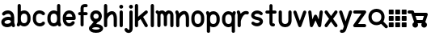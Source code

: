 SplineFontDB: 3.0
FontName: klogo
FullName: klogo
FamilyName: klogo
Weight: Medium
Copyright: Created by Matthew Grimm with FontForge 2.0
UComments: "2012-10-5: Created." 
Version: 001.000
ItalicAngle: 0
UnderlinePosition: -100
UnderlineWidth: 50
Ascent: 800
Descent: 200
LayerCount: 2
Layer: 0 0 "Back"  1
Layer: 1 0 "Fore"  0
XUID: [1021 473 1144915233 14251123]
FSType: 0
OS2Version: 0
OS2_WeightWidthSlopeOnly: 0
OS2_UseTypoMetrics: 1
CreationTime: 1349461760
ModificationTime: 1362415997
OS2TypoAscent: 0
OS2TypoAOffset: 1
OS2TypoDescent: 0
OS2TypoDOffset: 1
OS2TypoLinegap: 90
OS2WinAscent: 0
OS2WinAOffset: 1
OS2WinDescent: 0
OS2WinDOffset: 1
HheadAscent: 0
HheadAOffset: 1
HheadDescent: 0
HheadDOffset: 1
MarkAttachClasses: 1
DEI: 91125
Encoding: ISO8859-1
UnicodeInterp: none
NameList: Adobe Glyph List
DisplaySize: -24
AntiAlias: 1
FitToEm: 1
WinInfo: 64 16 4
BeginPrivate: 0
EndPrivate
BeginChars: 256 29

StartChar: a
Encoding: 97 97 0
Width: 489
VWidth: 0
Flags: W
HStem: -0 21G<404.5 428.5> 212.894 99.375<172.792 327.115> 480 20G<214.5 253>
VStem: 40 99.6934<115.115 183.775> 339.85 100.15<298.706 370.836>
LayerCount: 2
Fore
SplineSet
246 500 m 0
 260 500 275 498 290 496 c 0
 328 488 367 469 396 435 c 0
 423 403 438 358 439 305 c 0
 439 304 440 302 440 300 c 0
 440 151 l 1
 440 134 l 1
 462 65 l 2
 463 61 464 54 464 49 c 0
 464 22 442 -0 415 -0 c 0
 394 -0 372.983 15.2158 366.975 34.5811 c 2
 364.412 42.4873 l 1
 328.537 18.0166 286.252 5.08008 243.756 1.5498 c 0
 198.148 -2.24023 151.604 4.33301 111.631 27.5498 c 0
 72.9414 50.0205 42.1396 93.8057 40.1934 145.55 c 0
 40.0869 146.758 40 148.724 40 149.938 c 0
 40 150.149 40.0029 150.494 40.0059 150.706 c 0
 40.0049 150.818 40.0039 151.002 40.0039 151.115 c 0
 40.0039 152.212 40.0752 153.988 40.1621 155.081 c 0
 41.9072 204.16 72.4434 243.803 108.35 268.612 c 0
 145.328 294.162 189.997 308.482 235.662 312.269 c 0
 270.586 315.164 306.634 311.9 339.85 298.706 c 1
 339.85 299.862 l 2
 339.85 336.811 330.638 357.713 319.1 371.487 c 0
 307.562 385.261 291.75 393.66 271.131 397.55 c 0
 229.893 405.33 172.562 386.431 150.006 363.987 c 0
 141.906 355.688 125.922 348.954 114.326 348.954 c 0
 86.8057 348.954 64.4697 371.289 64.4697 398.811 c 0
 64.4697 410.478 71.2764 426.531 79.6621 434.644 c 0
 122.244 477.012 183 500 246 500 c 0
254.787 213.425 m 0
 251.205 213.373 247.574 213.197 243.912 212.894 c 0
 214.611 210.464 184.283 199.91 165.037 186.612 c 0
 145.791 173.314 139.693 161.743 139.693 150.706 c 0
 139.693 130.113 145.513 123.185 161.725 113.769 c 0
 177.937 104.353 206.302 98.498 235.506 100.925 c 0
 264.71 103.352 293.979 113.771 312.412 127.612 c 0
 328.941 140.023 337.005 151.9 338.381 169.05 c 1
 335.381 184.685 327.842 192.055 316.1 199.519 c 0
 302.451 208.194 279.858 213.791 254.787 213.425 c 0
EndSplineSet
Validated: 37
EndChar

StartChar: e
Encoding: 101 101 1
Width: 480
VWidth: 0
Flags: W
HStem: 199.456 101.094<143.8 337.55> 398.925 101.062<179.93 301.554>
VStem: 41.4873 102.25<140.371 199.456 300.55 360.689>
LayerCount: 2
Fore
SplineSet
240.675 499.987 m 0
 340.852 499.987 439.117 413.983 440.019 277.612 c 0
 440.028 277.432 440.042 277.137 440.05 276.956 c 2
 440.675 251.206 l 2
 440.683 250.873 440.689 250.331 440.689 249.998 c 0
 440.689 222.099 418.047 199.456 390.147 199.456 c 0
 390.146 199.456 390.145 199.456 390.144 199.456 c 2
 143.737 199.456 l 1
 150.24 141.936 179.646 116.181 212.019 105.612 c 0
 248.723 93.6289 291.063 104.321 316.644 141.3 c 0
 324.902 153.932 343.854 164.184 358.946 164.184 c 0
 386.846 164.184 409.488 141.541 409.488 113.643 c 0
 409.488 104.526 405.12 91.1572 399.737 83.7998 c 0
 348.861 10.2539 258.007 -15.708 180.644 9.5498 c 0
 104.543 34.3955 43.4668 111.958 41.4873 218.987 c 0
 41.3799 220.208 41.293 222.193 41.293 223.419 c 0
 41.293 223.653 41.2959 224.034 41.2998 224.269 c 2
 41.2998 238.519 l 2
 40.582 241.621 40 246.725 40 249.909 c 0
 40 253.094 40.582 258.197 41.2998 261.3 c 2
 41.2998 275.737 l 2
 41.2979 275.899 41.2969 276.162 41.2969 276.324 c 0
 41.2969 277.189 41.3398 278.593 41.3936 279.456 c 0
 43.1689 414.752 140.953 499.987 240.675 499.987 c 0
240.675 398.925 m 0
 197.021 398.925 151.955 374.959 143.8 300.55 c 1
 337.55 300.55 l 1
 329.395 374.959 284.328 398.925 240.675 398.925 c 0
EndSplineSet
Validated: 33
EndChar

StartChar: c
Encoding: 99 99 2
Width: 455
VWidth: 0
Flags: W
VStem: 40.0039 100.938<148.692 355.297>
LayerCount: 2
Fore
SplineSet
245.129 501.026 m 0
 300.562 501.154 357.025 479.349 400.691 435.683 c 0
 408.854 427.522 415.479 411.532 415.479 399.99 c 0
 415.479 372.131 392.868 349.521 365.009 349.521 c 0
 353.467 349.521 337.477 356.146 329.316 364.308 c 0
 292.83 400.794 245.51 407.785 208.066 393.214 c 0
 170.623 378.643 140.447 345.539 140.941 276.589 c 0
 140.941 276.541 140.941 276.465 140.941 276.417 c 0
 140.941 276.369 140.941 276.293 140.941 276.245 c 2
 140.941 225.151 l 2
 140.941 225.104 140.941 225.027 140.941 224.979 c 0
 140.941 224.932 140.941 224.855 140.941 224.808 c 0
 139.982 90.0176 280.545 71.498 324.629 130.276 c 0
 332.986 141.42 351.074 150.464 365.004 150.464 c 0
 392.862 150.464 415.473 127.854 415.473 99.9951 c 0
 415.473 90.709 410.951 77.1426 405.379 69.7139 c 0
 300.373 -70.293 43.1377 11.4697 40.1914 220.12 c 0
 40.0859 221.33 40 223.298 40 224.513 c 0
 40 224.689 40.002 224.976 40.0039 225.151 c 2
 40.0039 225.495 l 1
 40.0039 276.245 l 2
 40.0039 276.254 40.0039 276.269 40.0039 276.277 c 0
 40.0039 277.374 40.0742 279.151 40.1602 280.245 c 0
 41.0537 381.406 97.416 458.425 171.473 487.245 c 0
 194.951 496.383 219.933 500.969 245.129 501.026 c 0
EndSplineSet
Validated: 524321
EndChar

StartChar: g
Encoding: 103 103 3
Width: 437
VWidth: 0
Flags: W
HStem: -175.004 100.004<116.551 322.077> 0 99.875<223.781 321.341> 400 100.004<159.838 277.502>
VStem: 37.5 100<272.473 377.527> 300 100<272.473 377.527>
LayerCount: 2
Fore
SplineSet
218.75 500 m 0
 218.93 500.002 219.222 500.004 219.402 500.004 c 0
 220.267 500.004 221.668 499.96 222.531 499.906 c 0
 276.568 498.956 323.137 477.862 353.75 445.062 c 0
 385.079 411.495 400 367.917 400 325 c 0
 400 282.083 385.079 238.505 353.75 204.938 c 0
 333.217 182.938 305.413 166.348 273.094 157.406 c 1
 223.781 99.875 l 1
 284.139 99.2539 332.989 87.7246 370.5 65.8438 c 0
 409.068 43.3457 437.5 5.80371 437.5 -37.5 c 0
 437.5 -80.8037 409.068 -118.346 370.5 -140.844 c 0
 331.932 -163.342 281.481 -175 218.75 -175 c 0
 218.584 -175.002 218.315 -175.004 218.15 -175.004 c 0
 217.288 -175.004 215.892 -174.96 215.031 -174.906 c 0
 154.059 -174.443 104.786 -162.886 67 -140.844 c 0
 28.4316 -118.346 0 -80.8037 0 -37.5 c 0
 0 2.19824 23.9941 36.9189 57.6875 59.7812 c 1
 146.469 163.312 l 1
 121.8 172.888 100.375 187.125 83.75 204.938 c 0
 52.4209 238.505 37.5 282.083 37.5 325 c 0
 37.5 367.917 52.4209 411.495 83.75 445.062 c 0
 115.079 478.63 163.096 500 218.75 500 c 0
218.75 400 m 0
 186.904 400 169.296 390.12 156.875 376.812 c 0
 144.454 363.505 137.5 344.583 137.5 325 c 0
 137.5 305.417 144.454 286.495 156.875 273.188 c 0
 169.296 259.88 186.904 250 218.75 250 c 0
 250.596 250 268.204 259.88 280.625 273.188 c 0
 293.046 286.495 300 305.417 300 325 c 0
 300 344.583 293.046 363.505 280.625 376.812 c 0
 268.204 390.12 250.596 400 218.75 400 c 0
218.75 0 m 0
 168.981 0 135.057 -10.2168 117.375 -20.5312 c 0
 99.6934 -30.8457 100 -37.0537 100 -37.5 c 0
 100 -37.9463 99.6934 -44.1543 117.375 -54.4688 c 0
 135.057 -64.7832 168.981 -75 218.75 -75 c 0
 268.519 -75 302.443 -64.7832 320.125 -54.4688 c 0
 337.807 -44.1543 337.5 -37.9463 337.5 -37.5 c 0
 337.5 -37.0537 337.807 -30.8457 320.125 -20.5312 c 0
 302.443 -10.2168 268.519 0 218.75 0 c 0
EndSplineSet
Validated: 1
EndChar

StartChar: i
Encoding: 105 105 4
Width: 196
VWidth: 0
Flags: W
HStem: -0.711914 21G<84.1987 111.801> 480.726 20G<97.8965 111.801> 554.952 120.096<51.7012 144.301>
VStem: 38 120<568.702 661.298> 47.9951 100.01<8.51774 491.496>
LayerCount: 2
Fore
SplineSet
158 615 m 0xf0
 158 581.952 131.144 554.952 98 554.952 c 0
 64.8633 554.952 38 581.952 38 615 c 0
 38 648.048 64.8633 675.048 98 675.048 c 0
 131.144 675.048 158 648.048 158 615 c 0xf0
97.25 500.72 m 0
 97.457 500.723 97.793 500.726 98 500.726 c 0
 125.603 500.726 148.005 478.323 148.005 450.721 c 0
 148.005 450.521 148.003 450.199 148 450 c 2
 148 50 l 2
 148.003 49.8047 148.005 49.4883 148.005 49.293 c 0
 148.005 21.6904 125.603 -0.711914 98 -0.711914 c 0
 70.3975 -0.711914 47.9951 21.6904 47.9951 49.293 c 0
 47.9951 49.4883 47.9971 49.8047 48 50 c 2
 48 450 l 2
 47.9971 450.199 47.9951 450.521 47.9951 450.721 c 0xe8
 47.9951 477.912 70.0615 500.312 97.25 500.72 c 0
EndSplineSet
Validated: 1
EndChar

StartChar: h
Encoding: 104 104 5
Width: 480
VWidth: 0
Flags: W
HStem: -0.743164 21.0312G<76.2036 103.806 376.203 403.806> 680.725 20G<89.9014 103.806>
VStem: 40 100.01<8.48649 289.226 418.531 691.495> 340 100.01<8.51773 364.964>
LayerCount: 2
Fore
SplineSet
89.2549 700.719 m 0
 89.4619 700.722 89.7979 700.725 90.0049 700.725 c 0
 117.607 700.725 140.01 678.322 140.01 650.72 c 0
 140.01 650.521 140.008 650.199 140.005 650 c 2
 140.005 418.531 l 1
 164.175 440.569 191.346 458.858 220.786 471.125 c 0
 269.21 491.302 332.467 492.397 376.911 451.656 c 0
 416.532 415.338 435.572 358.544 439.255 279.625 c 0
 439.324 278.651 439.38 277.068 439.38 276.092 c 0
 439.38 276.075 439.38 276.048 439.38 276.031 c 2
 439.38 273.844 l 2
 439.668 266.036 440.004 258.298 440.005 250.062 c 0
 440.005 250.054 440.005 250.04 440.005 250.031 c 0
 440.005 250.022 440.005 250.009 440.005 250 c 0
 440.005 249.988 440.005 249.979 440.005 249.969 c 2
 440.005 175.312 l 1
 440.005 50 l 2
 440.008 49.8047 440.01 49.4883 440.01 49.293 c 0
 440.01 21.6904 417.607 -0.711914 390.005 -0.711914 c 0
 362.402 -0.711914 340 21.6904 340 49.293 c 0
 340 49.4883 340.002 49.8047 340.005 50 c 2
 340.005 174.688 l 1
 339.411 269.594 l 1
 336.589 336.129 320.124 368.06 309.349 377.938 c 0
 297.543 388.76 285.8 389.886 259.224 378.812 c 0
 232.647 367.739 199.974 341.526 176.567 310.969 c 0
 156.087 284.23 143.47 254.374 140.63 233.375 c 1
 140.63 224.281 l 2
 140.633 224.085 140.635 223.766 140.635 223.569 c 0
 140.635 221.371 140.353 217.826 140.005 215.656 c 2
 140.005 49.9688 l 2
 140.008 49.7734 140.01 49.457 140.01 49.2617 c 0
 140.01 21.6592 117.607 -0.743164 90.0049 -0.743164 c 0
 62.4023 -0.743164 40 21.6592 40 49.2617 c 0
 40 49.457 40.002 49.7734 40.0049 49.9688 c 2
 40.0049 224.969 l 1
 40.0049 650 l 2
 40.002 650.198 40 650.521 40 650.719 c 0
 40 677.911 62.0664 700.311 89.2549 700.719 c 0
EndSplineSet
Validated: 33
EndChar

StartChar: k
Encoding: 107 107 6
Width: 440
VWidth: 0
Flags: W
HStem: -0.724609 21.7217G<56.2036 83.8062 362.192 383.806> 480.432 20G<365.494 384.325> 680.712 20G<69.9014 83.8062>
VStem: 20 100.01<8.50504 198.693 310.05 691.482>
LayerCount: 2
Fore
SplineSet
69.2549 700.706 m 0
 69.4619 700.709 69.7979 700.712 70.0049 700.712 c 0
 97.6074 700.712 120.01 678.31 120.01 650.707 c 0
 120.01 650.508 120.008 650.186 120.005 649.987 c 2
 120.005 310.05 l 1
 338.349 488.706 l 2
 346.05 495.179 360.464 500.432 370.523 500.432 c 0
 398.126 500.432 420.528 478.029 420.528 450.427 c 0
 420.528 437.116 412.075 419.588 401.661 411.3 c 2
 274.13 306.956 l 1
 412.88 75.7373 l 2
 416.815 69.1797 420.01 57.6504 420.01 50.0029 c 0
 420.01 22.3994 397.607 -0.00292969 370.005 -0.00292969 c 0
 354.379 -0.00292969 335.171 10.8711 327.13 24.2686 c 2
 195.911 242.956 l 1
 126.661 186.3 l 2
 124.931 184.847 121.948 182.732 120.005 181.581 c 1
 120.005 49.9873 l 2
 120.008 49.792 120.01 49.4756 120.01 49.2803 c 0
 120.01 21.6777 97.6074 -0.724609 70.0049 -0.724609 c 0
 42.4023 -0.724609 20 21.6777 20 49.2803 c 0
 20 49.4756 20.002 49.792 20.0049 49.9873 c 2
 20.0049 649.987 l 2
 20.002 650.186 20 650.508 20 650.707 c 0
 20 677.898 42.0664 700.298 69.2549 700.706 c 0
EndSplineSet
Validated: 1
EndChar

StartChar: l
Encoding: 108 108 7
Width: 220
VWidth: 0
Flags: W
HStem: 0 21G<96.2002 123.8> 680 20G<109.896 123.8>
VStem: 60 100<9.21074 690.789>
LayerCount: 2
Fore
SplineSet
109.25 699.994 m 0
 109.457 699.997 109.793 700 110 700 c 0
 137.6 700 160 677.644 160 650.098 c 0
 160 649.899 159.998 649.578 159.995 649.38 c 2
 159.995 50.6084 l 2
 159.998 50.4131 160 50.0977 160 49.9023 c 0
 160 22.3564 137.6 0 110 0 c 0
 82.4004 0 60 22.3564 60 49.9023 c 0
 60 50.0977 60.002 50.4131 60.0049 50.6084 c 2
 60.0049 649.38 l 2
 60.002 649.577 60 649.899 60 650.098 c 0
 60 677.233 82.0645 699.588 109.25 699.994 c 0
EndSplineSet
Validated: 1
EndChar

StartChar: m
Encoding: 109 109 8
Width: 580
VWidth: 0
Flags: W
HStem: -0.75 21G<74.729 102.332 474.729 502.332> 399.962 99.7002<149.086 188.53 364.254 388.53>
VStem: 38.5254 100.01<8.47965 379.262> 238.525 100.01<33.4797 373.266> 438.525 100.01<8.47965 386.33>
CounterMasks: 1 38
LayerCount: 2
Fore
SplineSet
38 500.462 m 0
 38.0176 500.462 38.0459 500.462 38.0635 500.462 c 0
 49.7031 500.462 65.7451 493.697 73.8701 485.362 c 2
 90.7207 468.462 l 1
 114.801 487.262 147.021 498.662 182.971 499.662 c 0
 184.477 499.828 186.926 499.962 188.44 499.962 c 0
 188.465 499.962 188.506 499.962 188.53 499.962 c 0
 188.582 499.962 188.667 499.963 188.719 499.963 c 0
 189.955 499.963 191.959 499.873 193.19 499.762 c 0
 236.25 498.062 266.471 472.362 288.53 444.662 c 1
 310.511 472.262 340.591 497.862 383.41 499.762 c 0
 384.652 499.875 386.673 499.966 387.92 499.966 c 0
 388.088 499.966 388.361 499.964 388.53 499.962 c 0
 389.977 499.955 392.313 499.82 393.75 499.662 c 0
 440.15 498.362 480.57 480.062 505.062 450.662 c 0
 530.48 420.162 538.53 383.262 538.53 349.962 c 2
 538.53 49.9619 l 2
 538.533 49.7666 538.535 49.4502 538.535 49.2549 c 0
 538.535 21.6523 516.133 -0.75 488.53 -0.75 c 0
 460.928 -0.75 438.525 21.6523 438.525 49.2549 c 0
 438.525 49.4502 438.527 49.7666 438.53 49.9619 c 2
 438.53 349.962 l 2
 438.53 366.662 434.08 379.662 428.25 386.662 c 0
 422.42 393.662 414.92 399.962 388.53 399.962 c 1
 389.562 399.962 375 394.162 361.78 375.862 c 0
 348.8 357.762 339.602 331.562 338.53 321.662 c 1
 338.53 74.9619 l 2
 338.533 74.7666 338.535 74.4502 338.535 74.2549 c 0
 338.535 46.6523 316.133 24.25 288.53 24.25 c 0
 260.928 24.25 238.525 46.6523 238.525 74.2549 c 0
 238.525 74.4502 238.527 74.7666 238.53 74.9619 c 2
 238.53 321.662 l 1
 237.46 331.562 228.261 357.762 215.28 375.862 c 0
 202.062 394.162 187.5 399.962 188.53 399.962 c 1
 162.141 399.962 154.641 393.662 148.812 386.662 c 0
 142.98 379.662 138.53 366.662 138.53 349.962 c 2
 138.53 49.9619 l 2
 138.533 49.7666 138.535 49.4502 138.535 49.2549 c 0
 138.535 21.6523 116.133 -0.75 88.5303 -0.75 c 0
 60.9277 -0.75 38.5254 21.6523 38.5254 49.2549 c 0
 38.5254 49.4502 38.5273 49.7666 38.5303 49.9619 c 2
 38.5303 349.962 l 1
 38.5303 379.262 l 1
 3.19043 414.562 l 2
 -5.19531 422.695 -12 438.775 -12 450.457 c 0
 -12 478.058 10.4004 500.46 38 500.462 c 0
EndSplineSet
Validated: 33
EndChar

StartChar: o
Encoding: 111 111 9
Width: 480
VWidth: 0
Flags: W
HStem: -0.0126953 101.25<178.426 301.042> 398.769 101.219<175.541 301.312>
VStem: 40 100<141.676 360.716> 338.781 101.219<139.464 358.326>
LayerCount: 2
Fore
SplineSet
240 499.987 m 0
 340.844 499.987 440 413.279 440 275.737 c 2
 440 224.269 l 2
 440.021 223.091 439.999 221.913 439.938 220.737 c 0
 439.938 220.674 439.907 220.612 439.906 220.55 c 0
 438.123 85.1826 339.924 -0.0126953 240 -0.0126953 c 0
 139.156 -0.0126953 40 86.7266 40 224.269 c 2
 40 275.737 l 2
 40 375 40.0479 278.083 40.0625 279.269 c 0
 40.0723 279.331 40.083 279.393 40.0938 279.456 c 0
 41.8809 414.817 140.078 499.987 240 499.987 c 0
240 398.769 m 0
 191.461 398.769 140 375.029 140 275 c 2
 140 225 l 2
 140 131 191.461 101.237 240 101.237 c 0
 288.539 101.237 338.781 130.269 338.781 224.269 c 2
 338.781 275.737 l 2
 338.781 369.737 288.539 398.769 240 398.769 c 0
EndSplineSet
Validated: 524289
EndChar

StartChar: r
Encoding: 114 114 10
Width: 415
VWidth: 0
Flags: W
HStem: -0.724609 21G<81.4243 109.027> 374.996 98.085<239.725 386.007> 480.676 20G<69.7524 80.1011>
VStem: 45.2207 100.01<8.50504 174.987>
LayerCount: 2
Fore
SplineSet
68.1943 500.644 m 0
 68.6934 500.661 69.5029 500.676 70.002 500.676 c 0
 90.2002 500.676 111.552 485.052 117.663 465.8 c 2
 141.194 395.05 l 1
 159.164 417.062 180.496 437.293 206.319 453.019 c 0
 247.754 478.251 302.608 489.186 358.976 473.081 c 0
 378.991 467.359 395.236 445.819 395.236 425.002 c 0
 395.236 397.398 372.834 374.996 345.23 374.996 c 0
 341.359 374.996 335.197 375.86 331.476 376.925 c 0
 300.343 385.82 280.197 380.916 258.351 367.612 c 0
 236.504 354.309 214.824 329.887 197.163 301.269 c 0
 179.502 272.65 165.804 240.414 156.976 214.706 c 0
 152.562 201.852 149.337 190.573 147.351 182.519 c 0
 145.364 174.464 145.226 164.534 145.226 174.987 c 2
 145.226 49.9873 l 2
 145.229 49.792 145.23 49.4756 145.23 49.2803 c 0
 145.23 21.6777 122.828 -0.724609 95.2256 -0.724609 c 0
 67.623 -0.724609 45.2207 21.6777 45.2207 49.2803 c 0
 45.2207 49.4756 45.2227 49.792 45.2256 49.9873 c 2
 45.2256 174.987 l 1
 45.2256 366.8 l 1
 22.7881 434.206 l 2
 21.249 438.62 20 445.996 20 450.671 c 0
 20 477.292 41.5908 499.68 68.1943 500.644 c 0
EndSplineSet
Validated: 524321
EndChar

StartChar: s
Encoding: 115 115 11
Width: 445
VWidth: 0
Flags: W
HStem: 349.9 146.85<151.202 321.5>
LayerCount: 2
Fore
SplineSet
233.052 496.75 m 0
 281.981 495.264 333.739 477.393 380.208 437.562 c 0
 390.134 429.367 398.189 412.269 398.189 399.396 c 0
 398.189 372.074 376.016 349.9 348.693 349.9 c 0
 338.289 349.9 323.539 355.517 315.771 362.438 c 0
 246.985 421.396 174.474 395.178 148.739 366.781 c 0
 135.872 352.583 135.584 347.523 140.021 339.438 c 0
 144.457 331.352 167.575 309.86 231.458 298.75 c 0
 311.325 284.86 366.316 256.352 392.739 208.188 c 0
 419.162 160.023 403.06 102.583 370.614 66.7812 c 0
 305.724 -4.82227 171.985 -28.6035 65.7705 62.4375 c 0
 55.8447 70.6328 47.7891 87.7314 47.7891 100.604 c 0
 47.7891 127.926 69.9629 150.1 97.2852 150.1 c 0
 107.689 150.1 122.439 144.483 130.208 137.562 c 0
 198.993 78.6035 271.505 104.822 297.239 133.219 c 0
 310.106 147.417 310.395 152.477 305.958 160.562 c 0
 301.521 168.648 278.403 190.14 214.521 201.25 c 0
 134.653 215.14 79.6621 243.648 53.2393 291.812 c 0
 26.8164 339.977 42.9189 397.417 75.3643 433.219 c 0
 111.865 473.496 170.143 498.66 233.052 496.75 c 0
EndSplineSet
Validated: 33
EndChar

StartChar: t
Encoding: 116 116 12
Width: 405
VWidth: 0
Flags: W
HStem: 1.71973 95.1201<251.289 318.218> 402.12 95.7598<38.1807 155 250.76 367.579>
VStem: 155 95.7598<97.3705 402.12 497.88 690.385>
LayerCount: 2
Fore
SplineSet
202.16 698.56 m 0
 202.361 698.562 202.688 698.565 202.889 698.565 c 0
 229.316 698.565 250.765 677.117 250.765 650.689 c 0
 250.765 650.499 250.763 650.19 250.76 650 c 2
 250.76 497.88 l 1
 327.88 497.88 l 2
 354.31 497.88 375.76 476.43 375.76 450 c 0
 375.76 423.57 354.31 402.12 327.88 402.12 c 2
 250.76 402.12 l 1
 250.76 125 l 2
 250.76 106.48 254.21 98.7002 255.29 96.8398 c 0
 256.28 96.7197 258.7 96.4297 261.91 96.7197 c 0
 263.78 96.8896 265.479 97.1699 268.569 97.5596 c 0
 270.11 97.7598 271.46 98.1602 276.85 98.1602 c 0
 279.55 98.1699 282.97 98.8203 292.439 95.75 c 0
 297.18 94.21 304.22 91.5498 311.939 83.7197 c 0
 319.66 75.8799 325.76 61.4199 325.76 50 c 0
 325.763 49.8252 325.764 49.542 325.764 49.3682 c 0
 325.764 22.9404 304.315 1.49219 277.888 1.49219 c 0
 276.597 1.49219 274.505 1.59375 273.22 1.71973 c 0
 272.01 1.58008 271.81 1.5 270.41 1.37988 c 0
 260.09 0.450195 244.49 -0.179688 226.16 5.53027 c 0
 207.83 11.2402 186.88 25.1904 173.79 46.5303 c 0
 160.689 67.8701 155 94.0195 155 125 c 2
 155 402.12 l 1
 77.8799 402.12 l 2
 51.4502 402.12 30 423.57 30 450 c 0
 30 476.43 51.4502 497.88 77.8799 497.88 c 2
 155 497.88 l 1
 155 650 l 2
 154.997 650.19 154.995 650.499 154.995 650.689 c 0
 154.995 676.728 176.125 698.173 202.16 698.56 c 0
EndSplineSet
Validated: 33
EndChar

StartChar: w
Encoding: 119 119 13
Width: 510
VWidth: 0
Flags: W
HStem: -0.0361328 21G<117.818 138.901 371.122 392.206> 480.02 20G<66.208 92.1973 417.73 430.155>
VStem: 380.387 99.7285<400.214 491.295>
LayerCount: 2
Fore
SplineSet
430.574 500.706 m 0
 457.921 500.452 480.115 478.051 480.115 450.703 c 0
 480.115 448.789 479.901 445.695 479.637 443.8 c 2
 429.637 43.7998 l 2
 426.629 19.6025 404.397 -0.0361328 380.014 -0.0361328 c 0
 362.23 -0.0361328 341.831 13.1064 334.48 29.2998 c 2
 255.012 204.144 l 1
 175.543 29.2998 l 2
 168.192 13.1064 147.793 -0.0361328 130.01 -0.0361328 c 0
 105.626 -0.0361328 83.3945 19.6025 80.3867 43.7998 c 2
 30.3867 443.8 l 2
 30.1729 445.507 30 448.288 30 450.008 c 0
 30 477.614 52.4053 500.02 80.0107 500.02 c 0
 104.384 500.02 126.616 480.391 129.637 456.206 c 2
 157.699 231.737 l 1
 209.48 345.675 l 2
 216.832 361.865 237.23 375.006 255.012 375.006 c 0
 272.793 375.006 293.191 361.865 300.543 345.675 c 2
 352.324 231.737 l 1
 380.387 456.206 l 2
 383.106 480.771 405.373 500.708 430.088 500.708 c 0
 430.223 500.708 430.44 500.707 430.574 500.706 c 0
EndSplineSet
Validated: 1
EndChar

StartChar: y
Encoding: 121 121 14
Width: 420
VWidth: 0
Flags: W
HStem: -200.005 100.01<43.4631 115.562> 480.37 20G<46.022 69.8521 350.07 360.216>
LayerCount: 2
Fore
SplineSet
360.508 500.688 m 0
 387.928 500.506 410.182 478.104 410.182 450.684 c 0
 410.182 446 408.928 438.609 407.383 434.188 c 2
 259.133 -10.5625 l 2
 258.459 -13.9395 256.709 -19.2041 255.227 -22.3125 c 2
 232.383 -90.8125 l 1
 232.32 -90.7812 l 1
 217.046 -142.441 187.751 -177.475 154.164 -191.469 c 0
 120.12 -205.653 89.1123 -200 84.9453 -200 c 0
 84.75 -200.003 84.4336 -200.005 84.2383 -200.005 c 0
 56.6357 -200.005 34.2334 -177.603 34.2334 -150 c 0
 34.2334 -122.397 56.6357 -99.9951 84.2383 -99.9951 c 0
 84.4336 -99.9951 84.75 -99.9971 84.9453 -100 c 0
 105.778 -100 112.271 -100.597 115.727 -99.1562 c 0
 119.183 -97.7158 126.975 -95.9287 136.883 -61.25 c 2
 137.164 -60.2188 l 1
 137.508 -59.1875 l 1
 157.227 0 l 1
 12.5078 434.188 l 2
 11.0234 438.529 9.81836 445.777 9.81836 450.365 c 0
 9.81836 477.969 32.2207 500.37 59.8232 500.37 c 0
 79.8809 500.37 101.188 484.889 107.383 465.812 c 2
 209.945 158.125 l 1
 312.508 465.812 l 2
 318.619 485.064 339.971 500.688 360.169 500.688 c 0
 360.263 500.688 360.414 500.688 360.508 500.688 c 0
EndSplineSet
Validated: 33
EndChar

StartChar: b
Encoding: 98 98 15
Width: 484
VWidth: 0
Flags: W
HStem: 0.618164 100<182.375 306.268> 399.368 100<182.516 306.537> 680.688 20G<95.0234 108.929>
VStem: 45.1221 100.01<141.39 358.597 469.368 691.458> 344.502 100.008<139.495 358.122>
LayerCount: 2
Fore
SplineSet
94.377 700.681 m 0
 94.584 700.684 94.9199 700.688 95.127 700.688 c 0
 122.73 700.688 145.132 678.284 145.132 650.682 c 0
 145.132 650.482 145.13 650.16 145.127 649.962 c 2
 145.127 469.368 l 1
 175.576 488.738 210.197 499.368 245.127 499.368 c 0
 345.651 499.368 444.502 412.988 444.502 275.712 c 2
 444.502 224.274 l 2
 444.506 224.038 444.51 223.653 444.51 223.417 c 0
 444.51 222.688 444.479 221.504 444.439 220.774 c 0
 444.439 220.712 444.409 220.65 444.408 220.587 c 0
 442.641 85.4717 344.74 0.618164 245.127 0.618164 c 0
 201.029 0.618164 157.254 17.2432 122.002 47.4932 c 1
 117.565 34.1807 l 2
 111.369 15.1045 90.0635 -0.376953 70.0049 -0.376953 c 0
 42.4023 -0.376953 20 22.0254 20 49.6279 c 0
 20 54.2168 21.2051 61.4639 22.6895 65.8057 c 2
 45.127 133.118 l 1
 45.127 649.962 l 2
 45.124 650.16 45.1221 650.482 45.1221 650.682 c 0
 45.1221 677.873 67.1895 700.273 94.377 700.681 c 0
245.127 399.368 m 0
 196.269 399.368 145.752 369.978 145.752 275.712 c 2
 145.752 224.274 l 2
 145.752 130.01 196.269 100.618 245.127 100.618 c 0
 293.985 100.618 344.502 130.01 344.502 224.274 c 2
 344.502 275.712 l 2
 344.502 369.978 293.985 399.368 245.127 399.368 c 0
EndSplineSet
Validated: 524289
EndChar

StartChar: d
Encoding: 100 100 16
Width: 484
VWidth: 0
Flags: W
HStem: 0.643555 100<177.966 302.128> 399.394 100<178.234 301.986> 680.681 20G<389.271 403.177>
VStem: 40 100<141.87 360.538> 339.37 100.01<141.405 358.633 469.394 691.451>
LayerCount: 2
Fore
SplineSet
388.625 700.675 m 0
 388.832 700.678 389.168 700.681 389.375 700.681 c 0
 416.978 700.681 439.38 678.278 439.38 650.676 c 0
 439.38 650.477 439.378 650.154 439.375 649.956 c 2
 439.375 133.112 l 1
 461.812 65.7998 l 2
 463.297 61.458 464.502 54.21 464.502 49.6211 c 0
 464.502 22.0186 442.1 -0.383789 414.497 -0.383789 c 0
 394.439 -0.383789 373.133 15.0986 366.938 34.1748 c 2
 362.5 47.5186 l 1
 327.248 17.2734 283.471 0.643555 239.375 0.643555 c 0
 138.855 0.643555 40 87.0098 40 224.269 c 2
 40 275.769 l 2
 40 276.948 40.0479 278.096 40.0625 279.269 c 0
 40.0713 279.32 40.085 279.404 40.0938 279.456 c 0
 41.8613 414.555 139.767 499.394 239.375 499.394 c 0
 274.303 499.394 308.926 488.76 339.375 469.394 c 1
 339.375 649.956 l 2
 339.372 650.154 339.37 650.477 339.37 650.676 c 0
 339.37 677.867 361.437 700.267 388.625 700.675 c 0
239.375 399.394 m 0
 190.514 399.394 140 370.01 140 275.769 c 2
 140 224.269 l 2
 140 130.027 190.514 100.644 239.375 100.644 c 0
 288.236 100.644 338.75 130.027 338.75 224.269 c 2
 338.75 275.769 l 2
 338.75 370.01 288.236 399.394 239.375 399.394 c 0
EndSplineSet
Validated: 524289
EndChar

StartChar: n
Encoding: 110 110 17
Width: 485
VWidth: 0
Flags: W
HStem: -0.743164 21.0312G<81.4136 109.016 381.414 409.016> 480.688 20G<69.729 80.0845>
VStem: 45.21 100.01<8.48621 289.226> 345.21 100.01<8.51746 364.963>
LayerCount: 2
Fore
SplineSet
68.2148 500.656 m 0
 68.6992 500.673 69.4863 500.688 69.9717 500.688 c 0
 90.1973 500.688 111.558 485.035 117.652 465.75 c 2
 136.215 409.875 l 1
 162.582 435.771 192.811 457.298 225.996 471.125 c 0
 274.42 491.302 337.677 492.396 382.121 451.656 c 0
 421.742 415.337 440.782 358.544 444.465 279.625 c 0
 444.534 278.65 444.59 277.067 444.59 276.091 c 0
 444.59 276.074 444.59 276.048 444.59 276.031 c 2
 444.59 273.844 l 2
 444.879 266.005 445.215 258.238 445.215 249.969 c 0
 445.216 249.84 445.217 249.632 445.217 249.503 c 0
 445.217 247.735 445.034 244.878 444.809 243.125 c 2
 444.871 231.188 l 2
 445.062 229.575 445.216 226.949 445.216 225.325 c 0
 445.216 225.235 445.216 225.09 445.215 225 c 2
 445.215 175.312 l 1
 445.215 50 l 2
 445.218 49.8047 445.22 49.4883 445.22 49.293 c 0
 445.22 21.6895 422.817 -0.711914 395.215 -0.711914 c 0
 367.612 -0.711914 345.21 21.6895 345.21 49.293 c 0
 345.21 49.4883 345.212 49.8047 345.215 50 c 2
 345.215 174.688 l 1
 344.621 269.594 l 1
 341.799 336.129 325.334 368.06 314.559 377.938 c 0
 302.753 388.759 291.01 389.886 264.434 378.812 c 0
 237.857 367.739 205.184 341.526 181.777 310.969 c 0
 161.297 284.23 148.68 254.374 145.84 233.375 c 1
 145.84 224.281 l 2
 145.843 224.085 145.845 223.766 145.845 223.569 c 0
 145.845 221.371 145.562 217.826 145.215 215.656 c 2
 145.215 49.9688 l 2
 145.218 49.7734 145.22 49.457 145.22 49.2617 c 0
 145.22 21.6582 122.817 -0.743164 95.2148 -0.743164 c 0
 67.6123 -0.743164 45.21 21.6582 45.21 49.2617 c 0
 45.21 49.457 45.2119 49.7734 45.2148 49.9688 c 2
 45.2148 224.969 l 1
 45.2148 366.688 l 1
 22.7773 434.25 l 2
 21.2441 438.656 20 446.018 20 450.684 c 0
 20 477.314 41.6006 499.703 68.2148 500.656 c 0
EndSplineSet
Validated: 524321
EndChar

StartChar: p
Encoding: 112 112 18
Width: 483
VWidth: 0
Flags: W
HStem: -201.458 21G<80.8081 108.411> -0.168945 100<182.061 305.751> 398.581 100<182.055 306.02>
VStem: 44.6045 100.01<-192.228 29.7061 140.592 357.82> 343.985 100.008<138.687 357.355>
LayerCount: 2
Fore
SplineSet
68.2354 500.644 m 0
 68.7285 500.661 69.5293 500.676 70.0225 500.676 c 0
 90.249 500.676 111.61 485.022 117.704 465.736 c 2
 122.173 452.268 l 1
 157.308 482.147 200.797 498.581 244.61 498.581 c 0
 345.13 498.581 443.985 412.215 443.985 274.956 c 2
 443.985 223.456 l 2
 443.989 223.219 443.993 222.835 443.993 222.598 c 0
 443.993 221.868 443.962 220.685 443.923 219.956 c 0
 443.922 219.893 443.893 219.831 443.892 219.768 c 0
 442.124 84.6699 344.219 -0.168945 244.61 -0.168945 c 0
 209.756 -0.168945 175.201 10.416 144.798 29.7061 c 1
 144.61 -150.794 l 2
 144.612 -150.977 144.614 -151.271 144.614 -151.453 c 0
 144.614 -179.056 122.213 -201.458 94.6094 -201.458 c 0
 67.0068 -201.458 44.6045 -179.056 44.6045 -151.453 c 0
 44.6045 -151.245 44.6074 -150.908 44.6104 -150.7 c 2
 45.1729 366.8 l 1
 22.7666 434.269 l 2
 21.2393 438.666 20 446.015 20 450.67 c 0
 20 477.312 41.6094 499.7 68.2354 500.644 c 0
244.61 398.581 m 0
 195.749 398.581 145.235 369.197 145.235 274.956 c 2
 145.235 223.456 l 2
 145.235 129.215 195.749 99.8311 244.61 99.8311 c 0
 293.472 99.8311 343.985 129.215 343.985 223.456 c 2
 343.985 274.956 l 2
 343.985 369.197 293.472 398.581 244.61 398.581 c 0
EndSplineSet
Validated: 524289
EndChar

StartChar: q
Encoding: 113 113 19
Width: 485
VWidth: 0
Flags: W
HStem: -201.441 21G<375.576 403.178> -0.168945 100<177.969 302.062> 398.581 100<178.237 302.212>
VStem: 40.0029 100<141.057 359.725> 339.372 100.01<-192.211 29.9873 140.592 357.82>
LayerCount: 2
Fore
SplineSet
415.565 500.675 m 0
 442.985 500.493 465.239 478.092 465.239 450.671 c 0
 465.239 445.986 463.985 438.597 462.44 434.175 c 2
 440.003 366.831 l 1
 439.378 -150.794 l 2
 439.38 -150.971 439.382 -151.259 439.382 -151.436 c 0
 439.382 -179.039 416.979 -201.441 389.377 -201.441 c 0
 361.774 -201.441 339.372 -179.039 339.372 -151.436 c 0
 339.372 -151.225 339.375 -150.881 339.378 -150.669 c 2
 339.597 29.9873 l 1
 309.093 10.5273 274.392 -0.168945 239.378 -0.168945 c 0
 138.859 -0.168945 40.0029 86.1973 40.0029 223.456 c 2
 40.0029 274.956 l 2
 40.001 275.114 40 275.371 40 275.529 c 0
 40 276.39 40.043 277.785 40.0967 278.644 c 0
 41.8643 413.742 139.77 498.581 239.378 498.581 c 0
 283.599 498.581 327.481 481.833 362.784 451.425 c 1
 367.565 465.8 l 2
 373.677 485.051 395.028 500.676 415.227 500.676 c 0
 415.32 500.676 415.472 500.676 415.565 500.675 c 0
239.378 398.581 m 0
 190.517 398.581 140.003 369.197 140.003 274.956 c 2
 140.003 223.456 l 2
 140.003 129.215 190.517 99.8311 239.378 99.8311 c 0
 288.239 99.8311 338.753 129.215 338.753 223.456 c 2
 338.753 274.956 l 2
 338.753 369.197 288.239 398.581 239.378 398.581 c 0
EndSplineSet
Validated: 524289
EndChar

StartChar: v
Encoding: 118 118 20
Width: 440
VWidth: 0
Flags: W
HStem: -0.654297 21.0078G<219.848 220.201 222.101 222.356> 479.972 20.6074G<56.2036 70.1841 360.688 384.047>
LayerCount: 2
Fore
SplineSet
71.3037 500.562 m 0
 90.1523 500.079 110.648 485.295 117.054 467.562 c 2
 220.244 192.362 l 1
 323.435 467.562 l 2
 330.16 485.452 351.132 499.972 370.244 499.972 c 0
 397.85 499.972 420.254 477.567 420.254 449.962 c 0
 420.254 444.944 418.82 437.06 417.054 432.362 c 2
 269.124 37.8623 l 1
 264.829 19.6289 246.304 2.60547 227.774 -0.137695 c 0
 226.506 -0.334961 224.436 -0.558594 223.154 -0.637695 c 0
 222.898 -0.642578 222.484 -0.646484 222.229 -0.646484 c 0
 221.974 -0.646484 221.56 -0.642578 221.304 -0.637695 c 0
 220.951 -0.646484 220.378 -0.654297 220.024 -0.654297 c 0
 219.671 -0.654297 219.098 -0.646484 218.744 -0.637695 c 0
 197.284 -0.0966797 176.005 17.3301 171.244 38.2617 c 1
 23.4346 432.362 l 2
 21.5381 437.21 20 445.369 20 450.574 c 0
 20 478.177 42.4023 500.579 70.0049 500.579 c 0
 70.3633 500.579 70.9453 500.571 71.3037 500.562 c 0
EndSplineSet
Validated: 524289
EndChar

StartChar: x
Encoding: 120 120 21
Width: 470
VWidth: 0
Flags: W
HStem: -0.615234 21G<71.2041 92.0288 378.831 399.655> 480.526 20G<71.2041 92.0288 378.837 386.057>
LayerCount: 2
Fore
SplineSet
387.273 500.519 m 0
 414.098 499.762 435.868 477.368 435.868 450.533 c 0
 435.868 441.11 431.191 427.412 425.43 419.956 c 2
 297.93 249.956 l 1
 425.43 79.9561 l 2
 431.188 72.502 435.859 58.8086 435.859 49.3906 c 0
 435.859 21.7871 413.457 -0.615234 385.854 -0.615234 c 0
 371.808 -0.615234 353.697 8.60059 345.43 19.9561 c 2
 235.43 166.612 l 1
 125.43 19.9561 l 2
 117.162 8.60059 99.0518 -0.615234 85.0059 -0.615234 c 0
 57.4023 -0.615234 35 21.7871 35 49.3906 c 0
 35 58.8086 39.6729 72.502 45.4297 79.9561 c 2
 172.93 249.956 l 1
 45.4297 419.956 l 2
 39.6729 427.41 35 441.104 35 450.521 c 0
 35 478.124 57.4023 500.526 85.0059 500.526 c 0
 99.0518 500.526 117.162 491.311 125.43 479.956 c 2
 235.43 333.3 l 1
 345.43 479.956 l 2
 353.697 491.317 371.812 500.538 385.862 500.538 c 0
 386.252 500.538 386.884 500.529 387.273 500.519 c 0
EndSplineSet
Validated: 524289
EndChar

StartChar: z
Encoding: 122 122 22
Width: 441
VWidth: 0
Flags: W
HStem: -0.0429688 100.01<170.712 412.194> 399.957 100.01<29.2297 270.712>
LayerCount: 2
Fore
SplineSet
372.552 500.562 m 0
 386.555 500.137 404.349 490.415 412.272 478.862 c 0
 413.006 477.79 414.112 475.998 414.742 474.862 c 0
 414.899 474.588 415.15 474.14 415.302 473.862 c 0
 415.697 473.128 416.302 471.919 416.652 471.162 c 0
 417.136 470.104 417.849 468.357 418.242 467.262 c 0
 419.954 462.631 421.344 454.863 421.344 449.926 c 0
 421.344 438.398 414.69 422.466 406.492 414.362 c 1
 170.712 99.9619 l 1
 370.712 99.9619 l 2
 370.907 99.9648 371.224 99.9668 371.419 99.9668 c 0
 399.021 99.9668 421.424 77.5645 421.424 49.9619 c 0
 421.424 22.3594 399.021 -0.0429688 371.419 -0.0429688 c 0
 371.224 -0.0429688 370.907 -0.0410156 370.712 -0.0380859 c 2
 77.5215 -0.0380859 l 2
 75.5498 -0.324219 72.3311 -0.556641 70.3379 -0.556641 c 0
 54.1396 -0.556641 34.5811 10.9209 26.6816 25.0625 c 0
 26.5244 25.3359 26.2734 25.7842 26.1221 26.0625 c 0
 25.7266 26.7959 25.1221 28.0059 24.7715 28.7617 c 0
 24.29 29.793 23.5771 31.4951 23.1816 32.5625 c 0
 21.4551 37.2119 20.0537 45.0117 20.0537 49.9727 c 0
 20.0537 61.5117 26.7188 77.4561 34.9316 85.5625 c 1
 270.712 399.962 l 1
 70.7119 399.962 l 2
 70.5166 399.959 70.2002 399.957 70.0049 399.957 c 0
 42.4023 399.957 20 422.359 20 449.962 c 0
 20 477.564 42.4023 499.967 70.0049 499.967 c 0
 70.2002 499.967 70.5166 499.965 70.7119 499.962 c 2
 363.902 499.962 l 2
 366.034 500.298 369.516 500.57 371.674 500.57 c 0
 371.916 500.57 372.31 500.566 372.552 500.562 c 0
EndSplineSet
Validated: 524289
EndChar

StartChar: f
Encoding: 102 102 23
Width: 376
VWidth: 0
Flags: W
HStem: 0.480469 21G<149.993 176.421> 352.124 95.752<48.1803 115.332 211.082 328.234> 601.844 96.9062<216.323 327.243>
VStem: 115.331 95.752<8.66079 352.125 447.875 594.108>
LayerCount: 2
Fore
SplineSet
259.988 699.188 m 0
 264.045 699.114 267.812 698.934 271.238 698.75 c 0
 275.793 698.506 278.393 698.273 281.395 698.031 c 0
 283.266 698.301 286.319 698.519 288.21 698.519 c 0
 314.638 698.519 336.086 677.07 336.086 650.643 c 0
 336.086 650.465 336.084 650.178 336.082 650 c 0
 336.082 631.003 321.388 614.065 313.02 608.969 c 0
 304.651 603.872 300.184 603.403 296.988 602.781 c 0
 290.598 601.538 288.618 601.84 286.707 601.844 c 0
 282.886 601.853 281.17 602.062 279.145 602.219 c 0
 275.095 602.531 270.979 602.896 266.113 603.156 c 0
 256.383 603.677 244.25 603.543 234.488 601.719 c 0
 224.727 599.895 218.631 596.59 216.207 594.219 c 0
 213.783 591.848 211.082 590.026 211.082 575 c 2
 211.082 447.875 l 1
 288.207 447.875 l 2
 288.298 447.876 288.446 447.876 288.537 447.876 c 0
 314.965 447.876 336.414 426.428 336.414 400 c 0
 336.414 373.572 314.965 352.124 288.537 352.124 c 0
 288.446 352.124 288.298 352.124 288.207 352.125 c 2
 211.082 352.125 l 1
 211.082 48.6875 l 2
 211.083 48.5967 211.083 48.4482 211.083 48.3574 c 0
 211.083 21.9297 189.635 0.480469 163.207 0.480469 c 0
 136.779 0.480469 115.331 21.9297 115.331 48.3574 c 0
 115.331 48.4482 115.331 48.5967 115.332 48.6875 c 2
 115.332 352.125 l 1
 88.207 352.125 l 2
 88.1162 352.124 87.9678 352.124 87.877 352.124 c 0
 61.4492 352.124 40 373.572 40 400 c 0
 40 426.428 61.4492 447.876 87.877 447.876 c 0
 87.9678 447.876 88.1162 447.876 88.207 447.875 c 2
 115.332 447.875 l 1
 115.332 575 l 2
 115.332 609.974 128.256 642.104 149.27 662.656 c 0
 170.283 683.209 195.438 691.798 216.926 695.812 c 0
 233.042 698.823 247.82 699.406 259.988 699.188 c 0
EndSplineSet
Validated: 33
EndChar

StartChar: u
Encoding: 117 117 24
Width: 480
VWidth: 0
Flags: W
HStem: -0.0126953 100<174.053 305.957> 480.712 20G<89.9014 103.806 376.204 403.806>
VStem: 40 100.01<134.118 491.482> 340 100.01<134.59 491.47>
LayerCount: 2
Fore
SplineSet
89.2549 500.706 m 0
 89.4619 500.709 89.7979 500.712 90.0049 500.712 c 0
 117.607 500.712 140.01 478.31 140.01 450.707 c 0
 140.01 450.508 140.008 450.186 140.005 449.987 c 2
 140.005 199.987 l 2
 140.005 162.487 152.282 140.698 170.099 124.862 c 0
 187.915 109.025 213.616 99.9873 240.005 99.9873 c 0
 266.394 99.9873 292.095 109.025 309.911 124.862 c 0
 327.728 140.698 340.005 162.487 340.005 199.987 c 2
 340.005 449.987 l 2
 340.002 450.183 340 450.499 340 450.694 c 0
 340 478.297 362.402 500.699 390.005 500.699 c 0
 417.607 500.699 440.01 478.297 440.01 450.694 c 0
 440.01 450.499 440.008 450.183 440.005 449.987 c 2
 440.005 199.987 l 2
 440.007 199.821 440.009 199.553 440.009 199.387 c 0
 440.009 198.525 439.965 197.129 439.911 196.269 c 0
 438.925 135.391 414.013 83.6221 376.349 50.1436 c 0
 337.915 15.9795 288.616 -0.0126953 240.005 -0.0126953 c 0
 191.394 -0.0126953 142.095 15.9795 103.661 50.1436 c 0
 65.2275 84.3066 40.0049 137.487 40.0049 199.987 c 2
 40.0049 449.987 l 2
 40.002 450.186 40 450.508 40 450.707 c 0
 40 477.898 62.0664 500.298 89.2549 500.706 c 0
EndSplineSet
Validated: 1
EndChar

StartChar: j
Encoding: 106 106 25
Width: 300
VWidth: 0
Flags: W
HStem: 480.725 20G<200.023 213.928> 554.999 120.001<153.828 246.426>
VStem: 140.127 120<568.7 661.299> 150.122 100.01<-97.2607 491.495>
LayerCount: 2
Fore
SplineSet
260.127 615 m 0xe0
 260.127 581.862 233.264 554.999 200.127 554.999 c 0
 166.99 554.999 140.127 581.862 140.127 615 c 0
 140.127 648.137 166.99 675 200.127 675 c 0
 233.264 675 260.127 648.137 260.127 615 c 0xe0
199.377 500.719 m 0
 199.584 500.722 199.92 500.725 200.127 500.725 c 0
 227.729 500.725 250.132 478.322 250.132 450.72 c 0
 250.132 450.521 250.13 450.198 250.127 450 c 2
 250.127 -75 l 2
 250.127 -110.417 237.985 -143.172 216.658 -165.875 c 0
 195.331 -188.578 166.833 -200.379 139.033 -202.906 c 0
 83.4346 -207.961 23.0947 -177.029 2.68945 -115.812 c 0
 1.20508 -111.471 0 -104.223 0 -99.6348 c 0
 0 -72.0312 22.4023 -49.6299 50.0049 -49.6299 c 0
 70.0625 -49.6299 91.3691 -65.1113 97.5645 -84.1875 c 0
 102.159 -97.9707 116.819 -104.539 129.971 -103.344 c 0
 136.546 -102.746 140.86 -100.484 143.752 -97.4062 c 0
 146.644 -94.3281 150.127 -89.583 150.127 -75 c 2
 150.127 450 l 2
 150.124 450.198 150.122 450.521 150.122 450.72 c 0xd0
 150.122 477.911 172.188 500.311 199.377 500.719 c 0
EndSplineSet
Validated: 33
EndChar

StartChar: copyright
Encoding: 169 169 26
Width: 641
VWidth: 0
Flags: W
HStem: 456.406 99.875<211.961 370.772>
VStem: 40.8115 99.9365<214.725 387.67>
LayerCount: 2
Fore
SplineSet
286.123 556.281 m 0
 287.625 556.285 289.121 556.275 290.623 556.25 c 0
 333.188 556.269 375.895 546.13 413.436 525.938 c 0
 496.943 483.224 543.325 388.298 540.561 296.5 c 0
 540.551 294.894 540.426 293.3 540.248 291.75 c 0
 539.884 245.167 526.934 198.449 502.812 158.562 c 1
 534.02 127.815 564.491 96.2559 595.748 65.5625 c 1
 614.379 44.5244 644.738 26.8896 641.467 -5.3125 c 1
 640.059 -44.6035 587.256 -66.0186 558.873 -38.8125 c 0
 517.27 2.94824 475.191 44.2998 433.779 86.25 c 1
 358.285 36.0635 254.145 29.2598 173.029 71.3438 c 1
 91.4033 110.652 42.5029 199.736 40.8115 288.719 c 1
 39.6406 295.088 39.7754 301.559 40.9668 307.812 c 1
 40.499 342.573 49.3223 377.611 62.0918 409.688 c 0
 97.6328 498.831 191.504 556.059 286.123 556.281 c 0
288.717 456.406 m 0
 226.862 456.571 164.564 416.927 148.062 355.562 c 1
 140.662 338.12 142.651 318.462 140.748 300 c 0
 140.75 299.979 140.746 299.958 140.748 299.938 c 0
 142.331 282.809 140.674 264.487 146.904 248.469 c 1
 162.049 184.691 226.681 142.179 290.623 143.75 c 1
 354.565 142.179 419.197 184.691 434.342 248.469 c 1
 440.695 264.773 438.854 283.354 440.562 300.688 c 1
 439.236 316.308 440.235 332.915 435.373 347.375 c 1
 422.355 410.512 360.928 455.019 297.842 456.094 c 0
 294.808 456.297 291.759 456.398 288.717 456.406 c 0
EndSplineSet
Validated: 33
EndChar

StartChar: ordfeminine
Encoding: 170 170 27
Width: 590
VWidth: 0
Flags: W
HStem: -20 150<20.2637 169.736 220.264 369.736 420.264 569.736> 180 150<20.2637 169.736 220.264 369.736 420.264 569.736> 380 150<20.2637 169.736 220.264 369.736 420.264 569.736>
VStem: 20 150<-19.7363 129.736 180.264 329.736 380.264 529.736> 220 150<-19.7363 129.736 180.264 329.736 380.264 529.736> 420 150<-19.7363 129.736 180.264 329.736 380.264 529.736>
CounterMasks: 1 fc
LayerCount: 2
Fore
SplineSet
20 490 m 2
 20 530 20 530 60 530 c 2
 130 530 l 2
 170 530 170 530 170 490 c 2
 170 420 l 2
 170 380 170 380 130 380 c 2
 60 380 l 2
 20 380 20 380 20 420 c 2
 20 490 l 2
420 490 m 2
 420 530 420 530 460 530 c 2
 530 530 l 2
 570 530 570 530 570 490 c 2
 570 420 l 2
 570 380 570 380 530 380 c 2
 460 380 l 2
 420 380 420 380 420 420 c 2
 420 490 l 2
220 490 m 2
 220 530 220 530 260 530 c 2
 330 530 l 2
 370 530 370 530 370 490 c 2
 370 420 l 2
 370 380 370 380 330 380 c 2
 260 380 l 2
 220 380 220 380 220 420 c 2
 220 490 l 2
20 290 m 2
 20 330 20 330 60 330 c 2
 130 330 l 2
 170 330 170 330 170 290 c 2
 170 220 l 2
 170 180 170 180 130 180 c 2
 60 180 l 2
 20 180 20 180 20 220 c 2
 20 290 l 2
420 290 m 2
 420 330 420 330 460 330 c 2
 530 330 l 2
 570 330 570 330 570 290 c 2
 570 220 l 2
 570 180 570 180 530 180 c 2
 460 180 l 2
 420 180 420 180 420 220 c 2
 420 290 l 2
220 290 m 2
 220 330 220 330 260 330 c 2
 330 330 l 2
 370 330 370 330 370 290 c 2
 370 220 l 2
 370 180 370 180 330 180 c 2
 260 180 l 2
 220 180 220 180 220 220 c 2
 220 290 l 2
20 90 m 2
 20 130 20 130 60 130 c 2
 130 130 l 2
 170 130 170 130 170 90 c 2
 170 20 l 2
 170 -20 170 -20 130 -20 c 2
 60 -20 l 2
 20 -20 20 -20 20 20 c 2
 20 90 l 2
420 90 m 2
 420 130 420 130 460 130 c 2
 530 130 l 2
 570 130 570 130 570 90 c 2
 570 20 l 2
 570 -20 570 -20 530 -20 c 2
 460 -20 l 2
 420 -20 420 -20 420 20 c 2
 420 90 l 2
220 90 m 2
 220 130 220 130 260 130 c 2
 330 130 l 2
 370 130 370 130 370 90 c 2
 370 20 l 2
 370 -20 370 -20 330 -20 c 2
 260 -20 l 2
 220 -20 220 -20 220 20 c 2
 220 90 l 2
EndSplineSet
Validated: 1
EndChar

StartChar: guillemotleft
Encoding: 171 171 28
Width: 666
VWidth: 0
Flags: W
HStem: 104.987 37.5127<230.819 286.512 464.912 520.604> 329.987 100<245.087 506.337> 404.982 100.01<9.22965 114.681>
VStem: 150.712 175<-2.25203 103.911> 425.712 175<-2.25203 103.911>
LayerCount: 2
Fore
SplineSet
325.712 55 m 0x98
 325.712 6.7002 286.512 -32.5 238.212 -32.5 c 0
 189.912 -32.5 150.712 6.7002 150.712 55 c 0
 150.712 103.3 189.912 142.5 238.212 142.5 c 0
 286.512 142.5 325.712 103.3 325.712 55 c 0x98
600.712 55 m 0
 600.712 6.7002 561.512 -32.5 513.212 -32.5 c 0
 464.912 -32.5 425.712 6.7002 425.712 55 c 0
 425.712 103.3 464.912 142.5 513.212 142.5 c 0
 561.512 142.5 600.712 103.3 600.712 55 c 0
50.7119 504.987 m 2
 150.712 504.987 l 2
 170.604 504.987 191.856 489.671 198.149 470.8 c 2
 211.743 429.987 l 1
 568.056 429.987 l 2xd8
 570.214 430.331 573.739 430.61 575.925 430.61 c 0
 588.705 430.61 605.788 422.701 614.056 412.956 c 0
 614.09 412.913 614.146 412.843 614.181 412.8 c 0
 614.215 412.757 614.271 412.687 614.306 412.644 c 0
 614.815 412.028 615.613 411.006 616.087 410.362 c 0
 616.694 409.563 617.633 408.234 618.181 407.394 c 0
 622.713 400.494 626.391 388.194 626.391 379.939 c 0
 626.391 373.127 623.818 362.705 620.649 356.675 c 1
 548.149 139.175 l 2
 541.856 120.303 520.604 104.987 500.712 104.987 c 0
 250.712 104.987 l 2
 230.819 104.987 209.567 120.303 203.274 139.175 c 2
 130.649 357.019 l 2
 128.657 360.868 126.459 367.462 125.743 371.737 c 2
 114.681 404.987 l 1
 50.7119 404.987 l 2
 50.5166 404.984 50.2002 404.982 50.0049 404.982 c 0
 22.4023 404.982 0 427.385 0 454.987 c 0
 0 482.59 22.4023 504.992 50.0049 504.992 c 0xb8
 50.2002 504.992 50.5166 504.99 50.7119 504.987 c 2
245.087 329.987 m 1
 286.743 204.987 l 1
 464.681 204.987 l 1
 506.337 329.987 l 1
 245.087 329.987 l 1
EndSplineSet
Validated: 5
EndChar
EndChars
EndSplineFont
